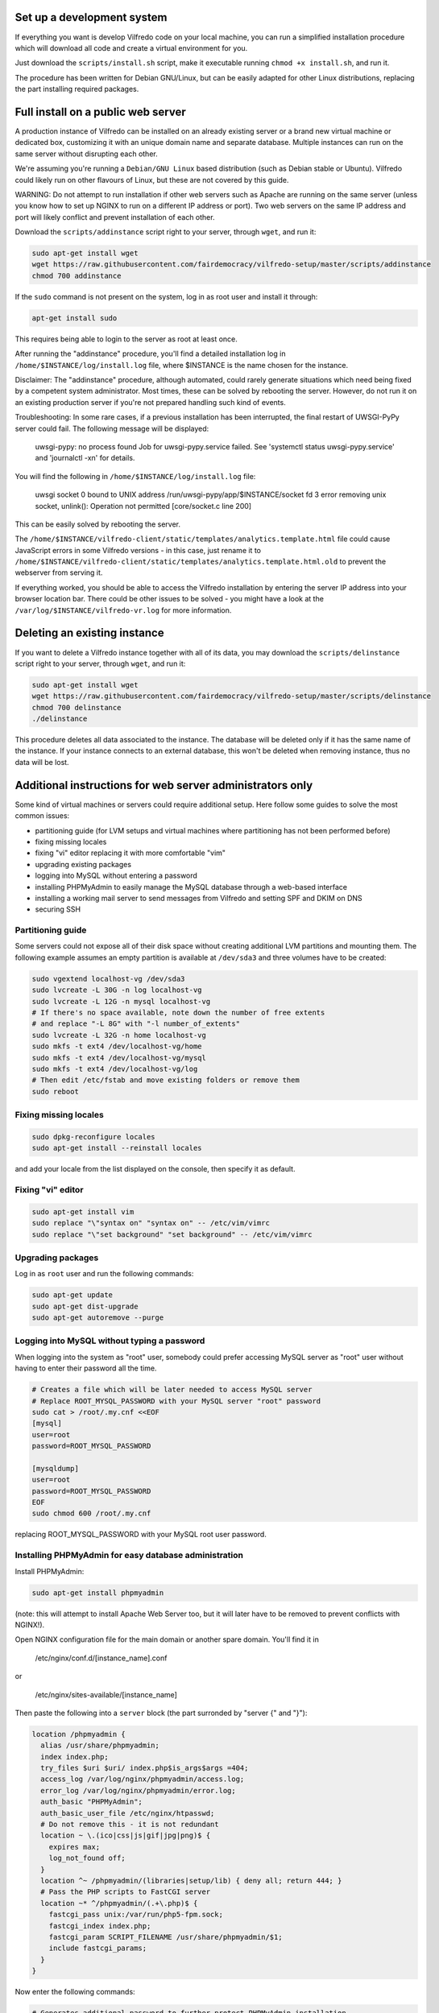 .. -*- coding: utf-8 -*-

===========================
Set up a development system
===========================

If everything you want is develop Vilfredo code on your local machine, you can run a simplified installation procedure which will download all code and create a virtual environment for you.

Just download the ``scripts/install.sh`` script, make it executable running ``chmod +x install.sh``, and run it.

The procedure has been written for Debian GNU/Linux, but can be easily adapted for other Linux distributions, replacing the part installing required packages.

===================================
Full install on a public web server
===================================

A production instance of Vilfredo can be installed on an already existing server or a brand new virtual machine or dedicated box, customizing it with an unique domain name and separate database. Multiple instances can run on the same server without disrupting each other.

We're assuming you're running a ``Debian/GNU Linux`` based distribution (such as Debian stable or Ubuntu). Vilfredo could likely run on other flavours of Linux, but these are not covered by this guide.

WARNING: Do not attempt to run installation if other web servers such as Apache are running on the same server (unless you know how to set up NGINX to run on a different IP address or port). Two web servers on the same IP address and port will likely conflict and prevent installation of each other.

Download the ``scripts/addinstance`` script right to your server, through ``wget``, and run it:

.. code:: sh

    sudo apt-get install wget
    wget https://raw.githubusercontent.com/fairdemocracy/vilfredo-setup/master/scripts/addinstance
    chmod 700 addinstance

If the ``sudo`` command is not present on the system, log in as root user and install it through:

.. code:: sh

    apt-get install sudo

This requires being able to login to the server as root at least once.

After running the "addinstance" procedure, you'll find a detailed installation log in ``/home/$INSTANCE/log/install.log`` file, where $INSTANCE is the name chosen for the instance.

Disclaimer: The "addinstance" procedure, although automated, could rarely generate situations which need being fixed by a competent system administrator. Most times, these can be solved by rebooting the server. However, do not run it on an existing production server if you're not prepared handling such kind of events.

Troubleshooting: In some rare cases, if a previous installation has been interrupted, the final restart of UWSGI-PyPy server could fail. The following message will be displayed:

    uwsgi-pypy: no process found
    Job for uwsgi-pypy.service failed. See 'systemctl status uwsgi-pypy.service' and 'journalctl -xn' for details.

You will find the following in ``/home/$INSTANCE/log/install.log`` file:

    uwsgi socket 0 bound to UNIX address /run/uwsgi-pypy/app/$INSTANCE/socket fd 3
    error removing unix socket, unlink(): Operation not permitted [core/socket.c line 200]

This can be easily solved by rebooting the server.

The ``/home/$INSTANCE/vilfredo-client/static/templates/analytics.template.html`` file could cause JavaScript errors in some Vilfredo versions - in this case, just rename it to ``/home/$INSTANCE/vilfredo-client/static/templates/analytics.template.html.old`` to prevent the webserver from serving it.

If everything worked, you should be able to access the Vilfredo installation by entering the server IP address into your browser location bar. There could be other issues to be solved - you might have a look at the ``/var/log/$INSTANCE/vilfredo-vr.log`` for more information.

=============================
Deleting an existing instance
=============================

If you want to delete a Vilfredo instance together with all of its data, you may download the ``scripts/delinstance`` script right to your server, through ``wget``, and run it:

.. code:: sh

    sudo apt-get install wget
    wget https://raw.githubusercontent.com/fairdemocracy/vilfredo-setup/master/scripts/delinstance
    chmod 700 delinstance
    ./delinstance

This procedure deletes all data associated to the instance. The database will be deleted only if it has the same name of the instance. If your instance connects to an external database, this won't be deleted when removing instance, thus no data will be lost.

==========================================================
Additional instructions for web server administrators only
==========================================================

Some kind of virtual machines or servers could require additional setup. Here follow some guides to solve the most common issues:

- partitioning guide (for LVM setups and virtual machines where partitioning has not been performed before)
- fixing missing locales
- fixing "vi" editor replacing it with more comfortable "vim"
- upgrading existing packages
- logging into MySQL without entering a password
- installing PHPMyAdmin to easily manage the MySQL database through a web-based interface
- installing a working mail server to send messages from Vilfredo and setting SPF and DKIM on DNS
- securing SSH

Partitioning guide
==================

Some servers could not expose all of their disk space without creating additional LVM partitions and mounting them.
The following example assumes an empty partition is available at ``/dev/sda3`` and three volumes have to be created:

.. code:: sh

    sudo vgextend localhost-vg /dev/sda3
    sudo lvcreate -L 30G -n log localhost-vg
    sudo lvcreate -L 12G -n mysql localhost-vg
    # If there's no space available, note down the number of free extents
    # and replace "-L 8G" with "-l number_of_extents"
    sudo lvcreate -L 32G -n home localhost-vg
    sudo mkfs -t ext4 /dev/localhost-vg/home
    sudo mkfs -t ext4 /dev/localhost-vg/mysql
    sudo mkfs -t ext4 /dev/localhost-vg/log
    # Then edit /etc/fstab and move existing folders or remove them
    sudo reboot

Fixing missing locales
======================

.. code:: sh

    sudo dpkg-reconfigure locales
    sudo apt-get install --reinstall locales

and add your locale from the list displayed on the console, then specify it as default.

Fixing "vi" editor
==================

.. code:: sh

    sudo apt-get install vim
    sudo replace "\"syntax on" "syntax on" -- /etc/vim/vimrc
    sudo replace "\"set background" "set background" -- /etc/vim/vimrc

Upgrading packages
==================

Log in as ``root`` user and run the following commands:

.. code:: sh

    sudo apt-get update
    sudo apt-get dist-upgrade
    sudo apt-get autoremove --purge

Logging into MySQL without typing a password
============================================

When logging into the system as "root" user, somebody could prefer accessing MySQL server as "root" user without having to enter their password all the time.

.. code:: sh

    # Creates a file which will be later needed to access MySQL server
    # Replace ROOT_MYSQL_PASSWORD with your MySQL server "root" password
    sudo cat > /root/.my.cnf <<EOF
    [mysql]
    user=root
    password=ROOT_MYSQL_PASSWORD

    [mysqldump]
    user=root
    password=ROOT_MYSQL_PASSWORD
    EOF
    sudo chmod 600 /root/.my.cnf

replacing ROOT_MYSQL_PASSWORD with your MySQL root user password.

Installing PHPMyAdmin for easy database administration
======================================================

Install PHPMyAdmin:

.. code:: sh

    sudo apt-get install phpmyadmin

(note: this will attempt to install Apache Web Server too, but it will later have to be removed to prevent conflicts with NGINX!).

Open NGINX configuration file for the main domain or another spare domain. You'll find it in

    /etc/nginx/conf.d/[instance_name].conf

or

    /etc/nginx/sites-available/[instance_name]

Then paste the following into a ``server`` block (the part surronded by "server {" and "}"):

.. code-block:: nginx

    location /phpmyadmin {
      alias /usr/share/phpmyadmin;
      index index.php;
      try_files $uri $uri/ index.php$is_args$args =404;
      access_log /var/log/nginx/phpmyadmin/access.log;
      error_log /var/log/nginx/phpmyadmin/error.log;
      auth_basic "PHPMyAdmin";
      auth_basic_user_file /etc/nginx/htpasswd;
      # Do not remove this - it is not redundant
      location ~ \.(ico|css|js|gif|jpg|png)$ {
        expires max;
        log_not_found off;
      }
      location ^~ /phpmyadmin/(libraries|setup/lib) { deny all; return 444; }
      # Pass the PHP scripts to FastCGI server
      location ~* ^/phpmyadmin/(.+\.php)$ {
        fastcgi_pass unix:/var/run/php5-fpm.sock;
        fastcgi_index index.php;
        fastcgi_param SCRIPT_FILENAME /usr/share/phpmyadmin/$1;
        include fastcgi_params;
      }
    }

Now enter the following commands:

.. code:: sh

    # Generates additional password to further protect PHPMyAdmin installation
    sudo apt-get install apache2-utils php5-fpm
    sudo htpasswd -c /etc/nginx/htpasswd root
    sudo chown www-data:www-data /etc/nginx/htpasswd
    sudo sed -i 's/user  nginx/user  www-data/g' /etc/nginx/nginx.conf
    sudo chmod 600 /etc/nginx/htpasswd
    # Creates log folder for PHPMyAdmin installation
    sudo mkdir /var/log/nginx/phpmyadmin
    # Enables OpCache to accelerate PHP scripts execution
    sudo sed -i s/;opcache.enable=0/opcache.enable=1/g /etc/php5/fpm/php.ini
    sudo sed -i s/;opcache.save_comments=1/opcache.save_comments=0/g /etc/php5/fpm/php.ini
    sudo sed -i s/;opcache.fast_shutdown=0/opcache.fast_shutdown=1/g /etc/php5/fpm/php.ini
    sudo service php5-fpm restart
    sudo service nginx restart

This PHPMyAdmin installation is protected by an additional HTTP password. The reason is preventing direct access to the login page, because in the past this piece of software exhibited serious security issues.
You might as well prefer IP-based authentication.

Installing a working mail server
================================

A working mail server is required to send email messages to Vilfredo users.

If you already have an account on an existing mail server, you can just specify its credentials during Vilfredo instance creation, when prompted. Or you might create a GMail account, add an alias for the mail sender (provided you actually own that address, hosted somewhere else) and then use that to send mail from Vilfredo instance.

Alternatively, if an external SMTP server with authentication is not available, a local server could be configured instead. Please note that, to avoid messages being marked as spam by recipients, it should support DKIM and SPF, and proper DNS configuration will be additionally needed.

DKIM is a sort of "digital signature" which is added to all email messages to ensure they had been originated by a server in the domain of the sender. A public-private key has to be generated on the server, then a dedicated daemon (for instance OpenDKIM) will take care of generating a digital signature using those keys, adding it to the message headers. The public key must also be added to a TXT record in the domain zone on DNS.

SPF is used to specify the list of IP addresses and servers which are allowed sending messages from a given domain. It does not require generating public-private key pairs. Just add a TXT record in the domain zone on DNS specifying the list of servers and IP addresses.

This part has not been included in the automated installation procedure because a manual part is involved (adding records into the DNS). If you do not feel comfortable setting up a mail server, just create an account on an external mail server and configure Vilfredo to use it to send mail instead.

As always, feel free to replace ``vilfredo.org`` with your mail server domain name.

First of all, install Postfix and OpenDKIM on your server:

.. code:: sh

    sudo apt-get install postfix opendkim opendkim-tools
    sudo wget https://raw.githubusercontent.com/fairdemocracy/vilfredo-setup/master/scripts/addinstance -O /etc/opendkim.conf
    sudo mkdir /etc/dkim
    # The following line allows the server itself sending digitally signed messages
    sudo echo "localhost [::1]" > /etc/dkim/domains

    # Repeat the following 8 lines for all extra domains you want to configure on the mail server
    # replacing "vilfredo.org" with the name of the mail domain to be added
    sudo echo "vilfredo.org" >> /etc/dkim/domains
    sudo echo "default._domainkey.vilfredo.org  vilfredo.org:default:/etc/dkim/keys/vilfredo.org/default" > /etc/dkim/keytable
    sudo echo "vilfredo.org  default._domainkey.vilfredo.org" > /etc/dkim/signingtable
    sudo mkdir -p /etc/dkim/keys/vilfredo.org
    sudo cd /etc/dkim/keys/vilfredo.org
    sudo opendkim-genkey -r -d vilfredo.org
    sudo mv /etc/dkim/keys/vilfredo.org/default.private /etc/dkim/keys/vilfredo.org/default
    sudo chmod 600 /etc/dkim/keys/vilfredo.org/default

    sudo chown -R opendkim:opendkim /etc/dkim
    sudo chmod -R o-r,o-w,o-x /etc/dkim
    # WARNING: Do not mistype this - do not enter ">" instead of ">>" or you'll erase Postfix configuration!
    sudo wget https://raw.githubusercontent.com/fairdemocracy/vilfredo-setup/master/scripts/postfix-dkim.conf -O /etc/postfix/postfix-dkim.conf
    sudo cat /etc/postfix/postfix-dkim.conf >> /etc/postfix/main.cf
    sudo rm /etc/postfix/postfix-dkim.conf
    sudo sed -i s/#myorigin/myorigin/g /etc/postfix/main.cf
    sudo service opendkim restart
    sudo service postfix restart

Now get the contents of the ``/etc/dkim/keys/vilfredo.org/default.txt`` file (or whatever, depending from the domain name chosen) and copy its contents to the domain zone file in the DNS.
If you DNS is externally managed (you do not have access to the configuration files but only to a web-based interface):

- add a new TXT type record
- specify as name ``default._domainkey``
- enter the text between quotes as value (without any additional quotes!)

If you want to send mail from a subdomain (for instance demo.vilfredo.org) do not forget to add the TXT record containing the DKIM key to the subdomain instead of the main domain!

Moreover, ensure the ``/etc/hostname`` and ``/etc/mailname`` files contains the server domain name (for instance vilfredo.org).

To avoid triggering SpamAssassin filter (rule ``TVD_PH_SUBJ_ACCOUNTS_POST``), also ensure the subject of messages sent by Vilfredo does not match the following regular expression:

    /\b(?:(?:re-?)?activat[a-z]*| secure| verify| restore| flagged| limited| unusual| report| notif(?:y| ication)| suspen(?:d| ded| sion)| confirm[a-z]*) (?:[a-z_,-]+ )*?accounts?\b/i

So it should be different from "Vilfredo - Activate Your Account".
Additionally, please note other steps could be needed in order to circumvent spam filters.

Securing SSH
============

To improve security of the server, you might limit users allowed to log in through SSH, by editing the /etc/ssh/sshd_config file and adding

    AllowUsers root user1 user2

replacing ``user1`` and ``user2`` with other users allowed to log in.
Then enter

.. code:: sh

    service ssh restart

This way, there will be no risks in case a weak password has been chosen for system users or users running Vilfredo instances.
